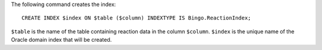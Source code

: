 The following command creates the index:

::

    CREATE INDEX $index ON $table ($column) INDEXTYPE IS Bingo.ReactionIndex;

``$table`` is the name of the table containing reaction data in the
column ``$column``. ``$index`` is the unique name of the Oracle domain
index that will be created.
